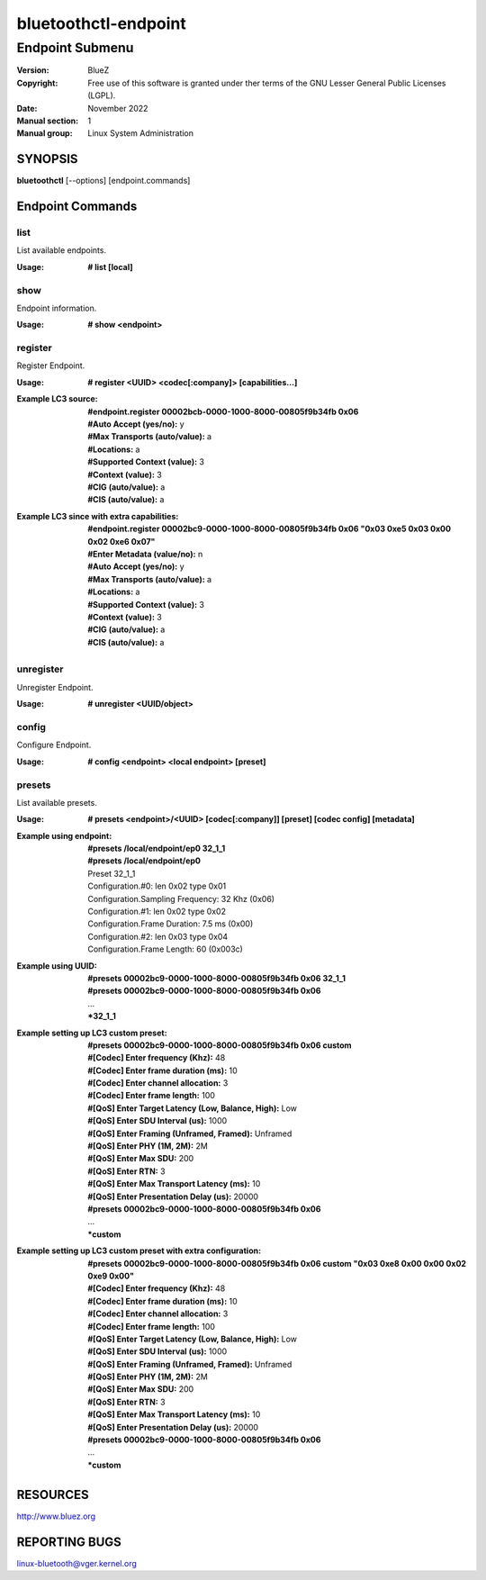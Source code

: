 =====================
bluetoothctl-endpoint
=====================

----------------
Endpoint Submenu
----------------

:Version: BlueZ
:Copyright: Free use of this software is granted under ther terms of the GNU
            Lesser General Public Licenses (LGPL).
:Date: November 2022
:Manual section: 1
:Manual group: Linux System Administration

SYNOPSIS
========

**bluetoothctl** [--options] [endpoint.commands]

Endpoint Commands
=================

list
----

List available endpoints.

:Usage: **# list [local]**

show
----

Endpoint information.

:Usage: **# show <endpoint>**

register
--------

Register Endpoint.

:Usage: **# register <UUID> <codec[:company]> [capabilities...]**
:Example LC3 source:
	 | **#endpoint.register 00002bcb-0000-1000-8000-00805f9b34fb 0x06**
	 | **#Auto Accept (yes/no):** y
	 | **#Max Transports (auto/value):** a
	 | **#Locations:** a
	 | **#Supported Context (value):** 3
	 | **#Context (value):** 3
	 | **#CIG (auto/value):** a
	 | **#CIS (auto/value):** a
:Example LC3 since with extra capabilities:
	 | **#endpoint.register 00002bc9-0000-1000-8000-00805f9b34fb 0x06 "0x03 0xe5 0x03 0x00 0x02 0xe6 0x07"**
	 | **#Enter Metadata (value/no):** n
	 | **#Auto Accept (yes/no):** y
	 | **#Max Transports (auto/value):** a
	 | **#Locations:** a
	 | **#Supported Context (value):** 3
	 | **#Context (value):** 3
	 | **#CIG (auto/value):** a
	 | **#CIS (auto/value):** a

unregister
----------

Unregister Endpoint.

:Usage: **# unregister <UUID/object>**

config
------

Configure Endpoint.

:Usage: **# config <endpoint> <local endpoint> [preset]**

presets
-------

List available presets.

:Usage: **# presets <endpoint>/<UUID> [codec[:company]] [preset] [codec config] [metadata]**
:Example using endpoint:
	  | **#presets /local/endpoint/ep0 32_1_1**
	  | **#presets /local/endpoint/ep0**
	  | Preset 32_1_1
	  | Configuration.#0: len 0x02 type 0x01
          | Configuration.Sampling Frequency: 32 Khz (0x06)
          | Configuration.#1: len 0x02 type 0x02
          | Configuration.Frame Duration: 7.5 ms (0x00)
          | Configuration.#2: len 0x03 type 0x04
          | Configuration.Frame Length: 60 (0x003c)
:Example using UUID:
	  | **#presets 00002bc9-0000-1000-8000-00805f9b34fb 0x06 32_1_1**
	  | **#presets 00002bc9-0000-1000-8000-00805f9b34fb 0x06**
	  | ...
	  | ***32_1_1**
:Example setting up LC3 custom preset:
	  | **#presets 00002bc9-0000-1000-8000-00805f9b34fb 0x06 custom**
	  | **#[Codec] Enter frequency (Khz):** 48
	  | **#[Codec] Enter frame duration (ms):** 10
	  | **#[Codec] Enter channel allocation:** 3
	  | **#[Codec] Enter frame length:** 100
	  | **#[QoS] Enter Target Latency (Low, Balance, High):** Low
	  | **#[QoS] Enter SDU Interval (us):** 1000
	  | **#[QoS] Enter Framing (Unframed, Framed):** Unframed
	  | **#[QoS] Enter PHY (1M, 2M):** 2M
	  | **#[QoS] Enter Max SDU:** 200
	  | **#[QoS] Enter RTN:** 3
	  | **#[QoS] Enter Max Transport Latency (ms):** 10
	  | **#[QoS] Enter Presentation Delay (us):** 20000
	  | **#presets 00002bc9-0000-1000-8000-00805f9b34fb 0x06**
	  | ...
	  | ***custom**
:Example setting up LC3 custom preset with extra configuration:
	  | **#presets 00002bc9-0000-1000-8000-00805f9b34fb 0x06 custom "0x03 0xe8 0x00 0x00 0x02 0xe9 0x00"**
	  | **#[Codec] Enter frequency (Khz):** 48
	  | **#[Codec] Enter frame duration (ms):** 10
	  | **#[Codec] Enter channel allocation:** 3
	  | **#[Codec] Enter frame length:** 100
	  | **#[QoS] Enter Target Latency (Low, Balance, High):** Low
	  | **#[QoS] Enter SDU Interval (us):** 1000
	  | **#[QoS] Enter Framing (Unframed, Framed):** Unframed
	  | **#[QoS] Enter PHY (1M, 2M):** 2M
	  | **#[QoS] Enter Max SDU:** 200
	  | **#[QoS] Enter RTN:** 3
	  | **#[QoS] Enter Max Transport Latency (ms):** 10
	  | **#[QoS] Enter Presentation Delay (us):** 20000
	  | **#presets 00002bc9-0000-1000-8000-00805f9b34fb 0x06**
	  | ...
	  | ***custom**

RESOURCES
=========

http://www.bluez.org

REPORTING BUGS
==============

linux-bluetooth@vger.kernel.org
